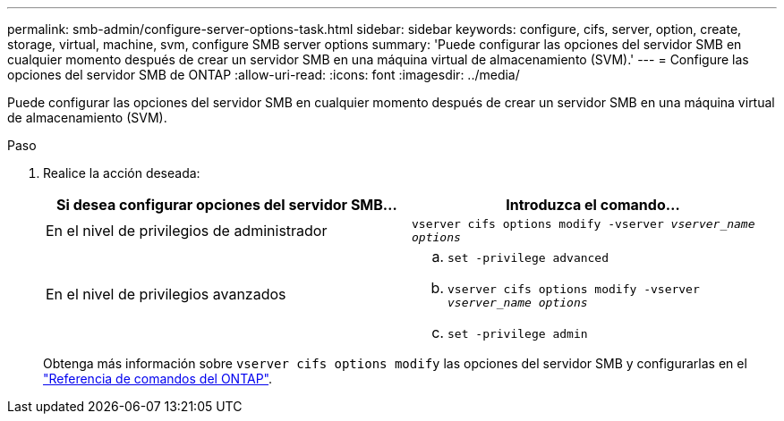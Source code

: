 ---
permalink: smb-admin/configure-server-options-task.html 
sidebar: sidebar 
keywords: configure, cifs, server, option, create, storage, virtual, machine, svm, configure SMB server options 
summary: 'Puede configurar las opciones del servidor SMB en cualquier momento después de crear un servidor SMB en una máquina virtual de almacenamiento (SVM).' 
---
= Configure las opciones del servidor SMB de ONTAP
:allow-uri-read: 
:icons: font
:imagesdir: ../media/


[role="lead"]
Puede configurar las opciones del servidor SMB en cualquier momento después de crear un servidor SMB en una máquina virtual de almacenamiento (SVM).

.Paso
. Realice la acción deseada:
+
|===
| Si desea configurar opciones del servidor SMB... | Introduzca el comando... 


 a| 
En el nivel de privilegios de administrador
 a| 
`vserver cifs options modify -vserver _vserver_name options_`



 a| 
En el nivel de privilegios avanzados
 a| 
.. `set -privilege advanced`
.. `vserver cifs options modify -vserver _vserver_name options_`
.. `set -privilege admin`


|===
+
Obtenga más información sobre `vserver cifs options modify` las opciones del servidor SMB y configurarlas en el link:https://docs.netapp.com/us-en/ontap-cli/vserver-cifs-options-modify.html["Referencia de comandos del ONTAP"^].


